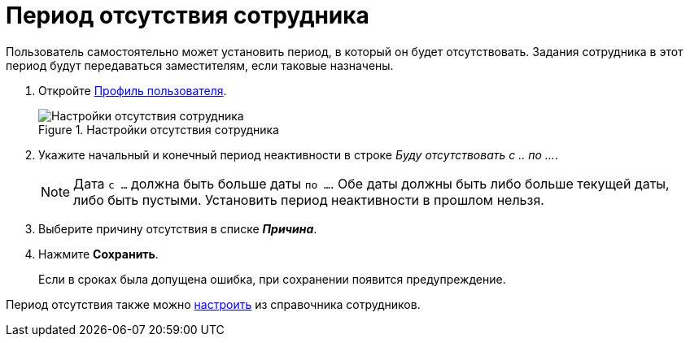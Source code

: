 = Период отсутствия сотрудника

Пользователь самостоятельно может установить период, в который он будет отсутствовать. Задания сотрудника в этот период будут передаваться заместителям, если таковые назначены.

. Откройте xref:interfaceUserProfile.adoc[Профиль пользователя].
+
.Настройки отсутствия сотрудника
image::inactivePeriodBlock.png[Настройки отсутствия сотрудника]
+
. Укажите начальный и конечный период неактивности в строке _Буду отсутствовать с .. по ..._.
+
NOTE: Дата `с ...` должна быть больше даты `по ...`. Обе даты должны быть либо больше текущей даты, либо быть пустыми. Установить период неактивности в прошлом нельзя.
+
. Выберите причину отсутствия в списке *_Причина_*.
. Нажмите *Сохранить*.
+
Если в сроках была допущена ошибка, при сохранении появится предупреждение.

Период отсутствия также можно xref:staff_Employee_additional_access.adoc[настроить] из справочника сотрудников.
